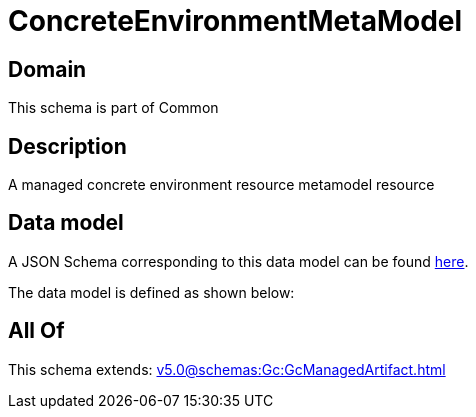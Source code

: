 = ConcreteEnvironmentMetaModel

[#domain]
== Domain

This schema is part of Common

[#description]
== Description

A managed concrete environment resource metamodel resource


[#data_model]
== Data model

A JSON Schema corresponding to this data model can be found https://tmforum.org[here].

The data model is defined as shown below:


[#all_of]
== All Of

This schema extends: xref:v5.0@schemas:Gc:GcManagedArtifact.adoc[]
